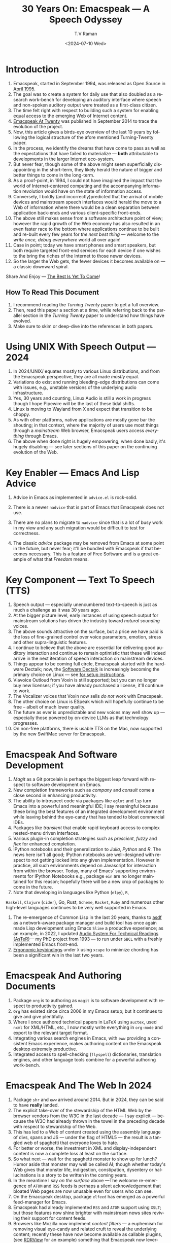 * Introduction

  1. Emacspeak, started in September 1994, was released as Open
   Source in [[https://tvraman.github.io/emacspeak//web/releases/release-3.0.html][April 1995]].
  2. The goal was to create a system for daily use that also doubled
     as a research work-bench for developing an auditory interface
     where speech and non-spoken auditory output were treated as a
     first-class citizen.
  3. The time felt right with respect to building such a system for
     enabling equal access to the emerging Web of Internet content.
  4. [[https://emacspeak.sourceforge.net/turning-twenty.html][Emacspeak At Twenty]]  was published in September 2014 to trace the
     evolution of the project.
  5. Now, this article gives a birds-eye overview of the last 10 years
     by following the logical structure of the afore mentioned Turning-Twenty paper.
  6. In the process, we identify the dreams that have come to pass as
     well as the expectations that have failed to materialize --- *both*
     attributable  to developments in the larger Internet eco-system.
  7. But never fear, though  some of the above might
     seem  superficially
     disappointing in the short-term, they likely herald the nature of bigger and better
     things to come in the long-term.
  8. As a proof-point, in 1994, I could not have imagined the impact
     that the world of Internet-centered  computing and the accompanying
     information revolution would have  on the state of information
     access.
  9. Conversely, I boldly  (and incorrectly)predicted  that the arrival of mobile
     devices and mainstream speech interfaces would herald the move to
     a Web of information where there would be a clean separation
     between application back-ends and various client-specific
     front-ends.
  10. The above still makes sense from a software architecture point
      of view; however the rapid growth of the Web economy has also
      resulted in an even faster race to the bottom where applications
      continue to be built and re-built every few years for /the next
      best thing/ --- welcome to the /write once, debug everywhere/
      world all over again!
  11. Case in point; today we have smart phones and smart speakers,
      but both require targeted front-end services for each device
      if one wishes to the bring the riches of the Internet to those
      newer devices.
  12. So the larger the Web gets, the fewer devices it becomes
      available  on --- a classic downward spiral.
      
Share And Enjoy --- [[https://tvraman.github.io/emacspeak/web/01-gemini.ogg ][The Best Is Yet To Come]]!


** How To Read This Document

  1. I recommend reading the /Turning Twenty/ paper to get a full overview.
  2. Then, read this paper a section at a time, while referring back to
     the parallel section in the /Turning Twenty/ paper to understand
     how things have evolved.
  3. Make sure to skim or deep-dive into the references in both papers.
  



*  Using UNIX With Speech Output —  2024

  1. In 2024/UNIX/ equates mostly to various Linux distributions, and from
    the Emacspeak perspective, they are all made /mostly/ equal.
  2. Variations do exist and  running bleeding-edge distributions can come
     with issues, e.g., unstable versions of the underlying audio infrastructure.
  3. Yes, 30 years and counting, Linux Audio is still a work in
     progress though I hope Pipewire will be the last of these tidal shifts.
  4. Linux is moving to Wayland from X and expect that transition to
     be choppy.
  5. As with other platforms, native applications are mostly gone bar the
     shouting; in that context, where the majority of users use most
     things through a /mainstream/ Web browser, Emacspeak users access
     /everything/ through Emacs.
  6. The above when  done right is hugely empowering; 
      when done badly, it's hugely disabling --- see later
     sections of this paper on  the continuing evolution of the Web.
     
* Key Enabler — Emacs And Lisp Advice

  1. Advice in Emacs as implemented in ~advice.el~ is rock-solid.
  2. There is a newer ~nadvice~ that is part of Emacs that Emacspeak
     does not use.
     
  3. There are no plans to migrate to ~nadvice~ since that is a lot of
     busy work in my view and any such migration would be difficult
     to test for correctness.
  4. The classic /advice/ package may be removed from Emacs at some
     point in the future, but never fear; it'll be bundled with
     Emacspeak if that becomes necessary. This is a feature of Free Software and is a great
     example of what that /Freedom/ means.
     
* Key Component —  Text To Speech (TTS)

  1. Speech output --- especially unencumbered text-to-speech is just
    as much a challenge as it was 30 years ago.
  2. At the bigger picture level, early instances of using speech
     output for mainstream solutions has driven the industry toward
     /natural sounding/ voices.
  3. The above sounds attractive on the surface, but a price we have
     paid is the  loss of fine-grained control over voice parameters,
     emotion, stress and other supra-linguistic features.
  4. I continue to believe that the above are essential for delivering
     good auditory interaction and  continue to remain optimistic that
     these will indeed arrive in the next iteration of speech
     interaction on mainstream devices.
  5. Things appear to be coming full circle, Emacspeak started with
     the hardware Dectalk; now, the [[https://github.com/dectalk/dectalk.git][Software Dectalk]] is increasingly
     becoming the primary choice on Linux --- see [[https://raw.githubusercontent.com/tvraman/emacspeak/master/servers/software-dtk/Readme.org][for setup instructions]].
  6. Viavoice Outloud from Voxin is still supported; but
     you can no longer buy new licenses; if you have already purchased
     a license, it'll
     continue to work.
  7. The  Vocalizer voices that Voxin now sells /do not/ work with Emacspeak.
  8. The  other choice on Linux is ESpeak which will hopefully
     continue to be free -- albeit of much lower quality.
  9. The future as ever is unpredictable and new voices may well show
     up --- especially those powered by on-device LLMs as that
     technology progresses.
  10. On non-free platforms, there is usable TTS on the Mac, now
      supported by the new SwiftMac server for Emacspeak.
     
* Emacspeak And Software Development

  1. /Magit/  as a Git porcelain is perhaps the biggest leap forward
   with respect to software development  on Emacs.
  2. New completion frameworks such as /company/ and /consult/ come a
     close second in enhancing productivity.
  3. The ability to introspect code via packages like ~eglot~ and
     ~lsp~ turn Emacs into a powerful and meaningful IDE; I say
     meaningful because these bring the best features of an integrated
     development environment while leaving behind the eye-candy that
     has tended to bloat commercial IDEs.
  4. Packages like /transient/ that enable rapid keyboard access to
     complex nested-menu driven interfaces.
  5. Various plugin-in completion strategies such as /prescient/, /fuzzy/ and
     /flex/ for enhanced completion.
  6. IPython notebooks and their generalization to /Julia/, /Python/
     and /R/. The news here isn't all good; IPython notebooks are
     well-designed with respect to not getting locked into any given
     implementation. However in practice, all such environments depend
     on Javascript for interaction from within the browser. Today,
     many of Emacs' supporting environments for IPython Notebooks
     e.g., package ~ein~ are no longer maintained for this reason; hopefully there
     will be a new crop of packages to come in the future.
  7. Note that developing in languages like Python (~elpy~), ~R~,
~Haskell~,      ~Clojure~ (~cider~), Go, Rust,  ~Scheme~, ~Racket~,  ~Ruby~ and numerous
     other high-level languages continues to be very well supported in Emacs.
  8. The re-emergence of Common Lisp in the last 20 years, thanks to
     [[https://asdf.common-lisp.dev/asdf.html][asdf]]  as a network-aware package manager and build tool has
     once again made Lisp development using Emacs ~Slime~ a productive
     experience; as an example, in 2022, I updated [[https://emacspeak.blogspot.com/2022/12/aster-spoken-math-on-emacspeak-audio_21.html][Audio System For Technical
     Readings (AsTeR)]]--- my PhD project from 1993 --- to run under ~SBCL~
     with a freshly implemented Emacs front-end.
  9. [[https://emacspeak.blogspot.com/2023/09/emacs-ergonomics-dont-punish-your.html][Ergonomic keybindings]] under ~X~ using ~xcape~ to minimize
     chording has been  a significant win in the last two years.
     
     
* Emacspeak And Authoring Documents

  1. Package ~org~ is to authoring as ~magit~ is to
    software development with respect  to productivity gained.
  2. ~Org~ has existed since circa 2006 in my Emacs setup; but it
     continues to give and give plentifully.
  3. Where I once authored technical papers in LaTeX using ~auctex~,
     used ~nxml~ for
     XML/HTML,  etc., I now mostly write everything in ~org-mode~ and export
     to the relevant target format.
  4. Integrating various search engines  in Emacs, with ~eww~
     providing  a consistent Emacs experience, makes authoring content
      on the Emacspeak desktop extremely productive.
  5. Integrated access to spell-checking (~flyspell~) dictionaries, translation engines, and other
     language tools combine for a powerful authoring work-bench.
     
     
* Emacspeak  And The Web In 2024


  1. Package ~shr~ and ~eww~ arrived around 2014. But in 2024, they
    can be said to have *really* landed.
  2. The explicit take-over of the stewardship of the HTML Web by the
     browser vendors from the W3C in the last decade --- I say
     explicit ---  because the W3C had already thrown in the towel in the
     preceding decade with respect to stewardship of the Web.
  3. This  has led to a Web of content  created using the assembly
     language of divs, spans and JS --- under the flag of HTML5 ---
     the result is a tangled web of spaghetti that everyone loves to hate. 
  4. For better or worse, the investment in XML and display-independent
     content is now a complete loss at least on the surface.
  5. So what next --- wait for the spaghetti monster to show up for lunch? Humor aside that monster may well be called AI; though
     whether  today's Web gives that monster life, indigestion,
     constipation,   dysentery or hallucinations  is a story to be written in the coming years.
  6. In the meantime  I say /on the surface/ above ---The welcome re-emergence of
     ~ATOM~ and ~RSS~ feeds is perhaps a silent acknowledgement that
     bloated Web pages are now unusable even for users who can see.
  7. On the Emacspeak desktop,  package  ~elfeed~
     has emerged as  a powerful feed-manager for Emacs.
  8. Emacspeak had already implemented ~RSS~ and ~ATOM~ support using
     ~XSLT~; but those features now shine brighter  with mainstream
     news  sites reviving their support for content feeds.
  9. Browsers like Mozilla now implement /content filters/ --- a
     euphemism for removing visual eye-candy and related cruft to
     reveal the underlying content; recently these have now become
     available as callable plugins, (see [[https://github.com/eafer/rdrview][RDRView]] for an example)  something that Emacspeak now
     leverages to make the Web more readable.
  10. Package ~url-template~ and ~emacspeak-websearch~ continue to give
      in plenty, though they do require continuous updating.
  11. Web APIs come and go, usually  last for a few years, so in some
      sense that space is in steady state but constantly changing.
  12. The state of WebApps is perhaps the most concerning from an
      Emacspeak perspective, and I do not  see that changing in the
      short-term since there are no incentives for Web providers to
      free their applications from the tangled Web of spaghetti they have woven
      around themselves.
  13. But as with everything else in our industry,
      it is when something feels completely entrenched that users
      rebel and innovations emerge  to move us to the next phase --- so
      fingers crossed.
  

* Audio Formatting —  Generalizing Aural CSS

  1. Audio formatting with Aural CSS support is stable, with
new     enhancements  supporting more TTS engines.
  2. Support for parallel streams of TTS using separate outputs to
     left/right channels is a big win and enables more efficient interaction.
  3. Support for various DSP filters makes Emacspeak a rich auditory environment.
  4. Soundscapes implemented via package ~boodler~ makes for  a
     pleasant and relaxing auditory environment.
  5. Enabling virtual sound devices via Pipewire for 5.1  and 7.1
     binaural audio significantly enhances the environment.

     
* Conversational Gestures For The Audio Desktop

  1.  Parallel streams of audio, combined with more ergonomic
     keybindings are perhaps the only enhancement in this area.
     
* Accessing Media Streams


  1. Emacspeak support for rich multimedia is now much  more robust.
  2. First ~mplayer~ and now ~mpv~ significantly expand the
   multimedia streaming features of the Emacspeak desktop.
  3. Emacs package ~empv~ along with module ~emacspeak-empv~ is a
     powerful combination for locating, organizing  and playing local and remote
     media streams ranging from music, audio books, radio stations and
     Podcasts, all with a single unified interface.
  4. This makes media streams from a large number of providers ranging
     from the BBC to Youtube available via a consistent keyboard interface.
  5. This experience is augmented by a collection of /smart/ content
     locators on the Emacspeak desktop, see the relevant blog article
     [[https://emacspeak.blogspot.com/2024/03/updated-smart-media-selector-for-audio.html][smart media selectors]] on the Emacspeak Blog.
     
* EBooks—   Ubiquitous Access To Books

  1. Module ~emacspeak-epub~ for Epub and ~emacspeak-bookshare~ for
    Bookshare continue to provide good EBook integration.
  2. There are  /smart/ book locators analogous to the locators for
     media content.
  3. Speech-enabled ~Calibre~ integration for working with  local
     Ebooks.
     
     
* Leveraging Computational Tools —  From SQL And R To IPython Notebooks

  1. This area continues to provide a rich collection of  packages.
  2. Newer highlights include ~sage~ interaction for symbolic computation.
  3. Integrates with packages like ~gptel~ and ~ellama~ for working
     with local and network LLMs.
  4. The afore-mentioned decline in IPython Notebooks presently limits
     the level of interaction possible with ~Colab~ notebooks,
     especially when working with remote LLMs that impose some type of
     proprietary auth-flow.
     
* Social Web  — EMail, Instant Messaging, Blogging  And Tweeting Using Open Protocols

  1. This is a space that is definitely regressing.
  2. The previous decade was marked by open APIs to many social Web platforms.
  3. Over time these first regressed with respect to privacy.
  4. Then they turned into wall-gardens in their own right.
  5. Finally, the Web APIs, other than the kind embedded in JS have
     started disappearing.
  6. Looking back,the only /social/ platform I use if Blogger for
     hosting my Emacspeak Blog, it has a somewhat usable API, albeit
     guarded by a difficult to use OAuth interface that requires one
     to sign in via  a /mainstream/ browser powered by JS.
  7. IMap continues to survive as an open email protocol, though its
     days may well be numbered.
  8. The dye is already cast with respect to mere mortals being able
     to setup and  host their email; witness the complexity in setting
     up the Emacspeak mailing list in 2023 vs 1993!
  9. This is an area that is again likely to get worse before it gets
     better --- more the pity, since Internet Email is perhaps the
     single-most impactful technology with respect to leveling the
     communications playing field.
  10. The disappearance of APIs mentioned above also means that today
      the only usable chat services on an open platform like Emacspeak
      is the venerable  Internet Relay Chat (IRC).
     
* The RESTful Web —  Web Wizards And URL Templates For Faster Access

  1.  This area continues to thrive --- either because of -- or
     despite -- the best and worst efforts of service providers on the
     Web.
     
* Mashing It Up —  Leveraging Evolving Web APIs

  1.   This aspect of developing solutions by combining various
     services on the Web has  all but shut-down unless one is willing
     to commit wholly to the JS-powered Web hosted in a Web browser,
     something I hope I never   have to accept. So for now, I'll keep
     well away and count my blessings.
     
* Conclusion 
* References 

#+options: ':nil *:t -:t ::t <:t H:3 \n:nil ^:t arch:headline
#+options: author:t broken-links:nil c:nil creator:nil
#+options: d:(not "LOGBOOK") date:t e:t email:nil expand-links:t f:t
#+options: inline:t num:t p:nil pri:nil prop:nil stat:t tags:t
#+options: tasks:t tex:t timestamp:t title:t toc:nil todo:t |:t
#+title: 30 Years On: Emacspeak --- A Speech Odyssey
#+date: <2024-07-10 Wed>
#+author: T.V Raman
#+email: raman@google.com
#+language: en
#+select_tags: export
#+exclude_tags: noexport
#+creator: Emacs 31.0.50 (Org mode 9.7.6)
#+cite_export:
